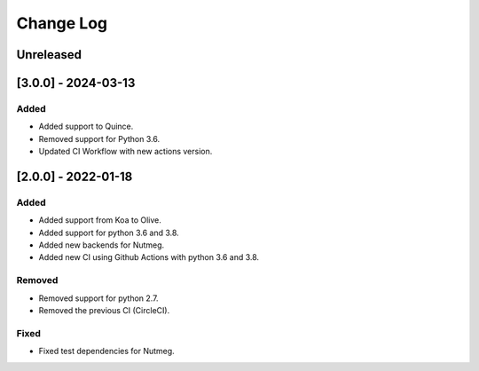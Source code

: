 Change Log
----------

..
   All enhancements and patches to seb_openedx will be documented
   in this file.  It adheres to the structure of https://keepachangelog.com/ ,
   but in reStructuredText instead of Markdown (for ease of incorporation into
   Sphinx documentation and the PyPI description).

   This project adheres to Semantic Versioning (https://semver.org/).

.. There should always be an "Unreleased" section for changes pending release.

Unreleased
~~~~~~~~~~

[3.0.0] - 2024-03-13
~~~~~~~~~~~~~~~~~~~~~~~~~~~~~~~~~~~~~~~~~~~~~~~~

Added
_____

* Added support to Quince.
* Removed support for Python 3.6.
* Updated CI Workflow with new actions version.

[2.0.0] - 2022-01-18
~~~~~~~~~~~~~~~~~~~~~~~~~~~~~~~~~~~~~~~~~~~~~~~~

Added
_____

* Added support from Koa to Olive.
* Added support for python 3.6 and 3.8.
* Added new backends for Nutmeg.
* Added new CI using Github Actions with python 3.6 and 3.8.

Removed
_______

* Removed support for python 2.7.
* Removed the previous CI (CircleCI).

Fixed
_____

* Fixed test dependencies for Nutmeg.
